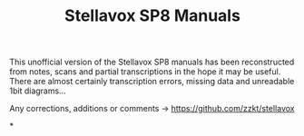 # -*- mode: org; coding: utf-8; -*-
#+author:
#+title: Stellavox SP8 Manuals

This unofficial version of the Stellavox SP8 manuals has been reconstructed from notes, scans and partial transcriptions in the hope it may be useful. There are almost certainly transcription errors, missing data and unreadable 1bit diagrams…

Any corrections, additions or comments → https://github.com/zzkt/stellavox

[[file:img/stellavox_sp8-4.jpg]]

*
